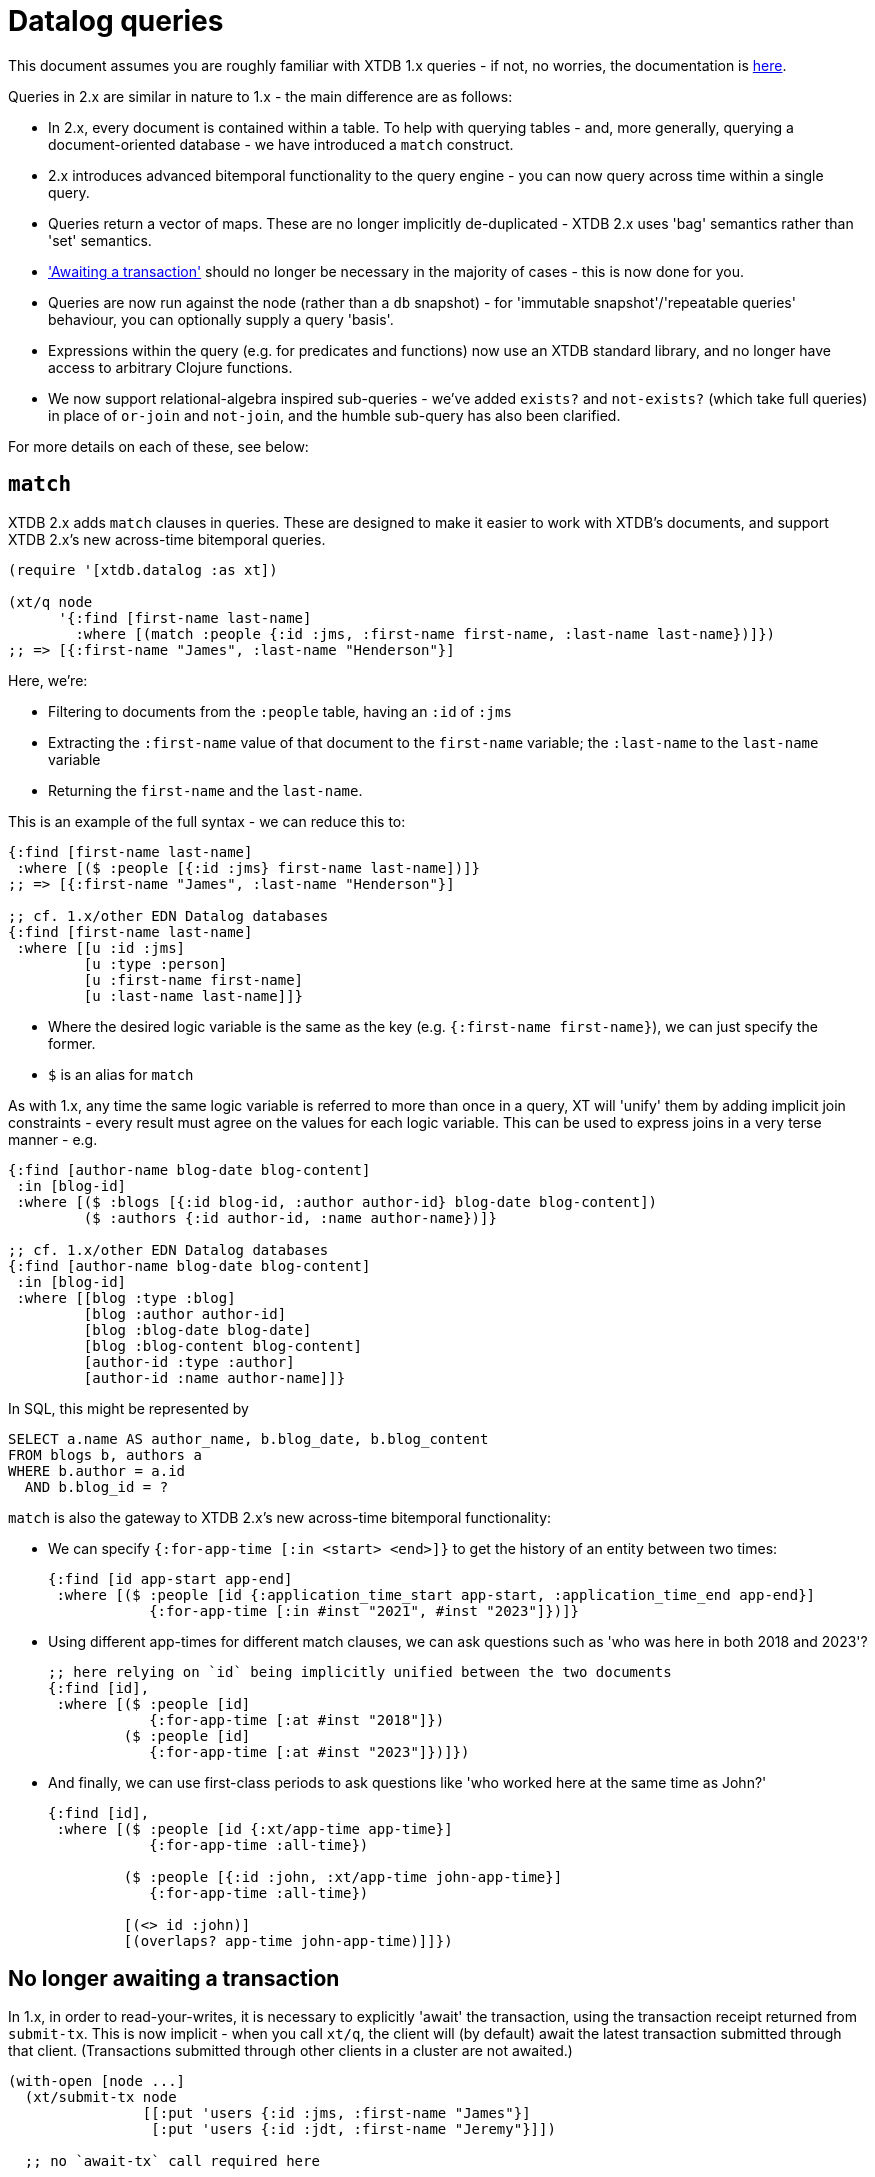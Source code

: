 = Datalog queries

This document assumes you are roughly familiar with XTDB 1.x queries - if not, no worries, the documentation is https://docs.xtdb.com/language-reference/datalog-queries/[here].

Queries in 2.x are similar in nature to 1.x - the main difference are as follows:

* In 2.x, every document is contained within a table.
  To help with querying tables - and, more generally, querying a document-oriented database - we have introduced a `match` construct.
* 2.x introduces advanced bitemporal functionality to the query engine - you can now query across time within a single query.
* Queries return a vector of maps.
  These are no longer implicitly de-duplicated - XTDB 2.x uses 'bag' semantics rather than 'set' semantics.
* https://docs.xtdb.com/language-reference/datalog-transactions/#await['Awaiting a transaction'] should no longer be necessary in the majority of cases - this is now done for you.
* Queries are now run against the node (rather than a `db` snapshot) - for 'immutable snapshot'/'repeatable queries' behaviour, you can optionally supply a query 'basis'.
* Expressions within the query (e.g. for predicates and functions) now use an XTDB standard library, and no longer have access to arbitrary Clojure functions.
* We now support relational-algebra inspired sub-queries - we've added `exists?` and `not-exists?` (which take full queries) in place of `or-join` and `not-join`, and the humble sub-query has also been clarified.

For more details on each of these, see below:

== `match`

XTDB 2.x adds `match` clauses in queries.
These are designed to make it easier to work with XTDB's documents, and support XTDB 2.x's new across-time bitemporal queries.

[source,clojure]
----
(require '[xtdb.datalog :as xt])

(xt/q node
      '{:find [first-name last-name]
        :where [(match :people {:id :jms, :first-name first-name, :last-name last-name})]})
;; => [{:first-name "James", :last-name "Henderson"}]
----

Here, we're:

* Filtering to documents from the `:people` table, having an `:id` of `:jms`
* Extracting the `:first-name` value of that document to the `first-name` variable; the `:last-name` to the `last-name` variable
* Returning the `first-name` and the `last-name`.

This is an example of the full syntax - we can reduce this to:

[source,clojure]
----
{:find [first-name last-name]
 :where [($ :people [{:id :jms} first-name last-name])]}
;; => [{:first-name "James", :last-name "Henderson"}]

;; cf. 1.x/other EDN Datalog databases
{:find [first-name last-name]
 :where [[u :id :jms]
         [u :type :person]
         [u :first-name first-name]
         [u :last-name last-name]]}
----

* Where the desired logic variable is the same as the key (e.g. `{:first-name first-name}`), we can just specify the former.
* `$` is an alias for `match`

As with 1.x, any time the same logic variable is referred to more than once in a query, XT will 'unify' them by adding implicit join constraints - every result must agree on the values for each logic variable.
This can be used to express joins in a very terse manner - e.g.

[source,clojure]
----
{:find [author-name blog-date blog-content]
 :in [blog-id]
 :where [($ :blogs [{:id blog-id, :author author-id} blog-date blog-content])
         ($ :authors {:id author-id, :name author-name})]}

;; cf. 1.x/other EDN Datalog databases
{:find [author-name blog-date blog-content]
 :in [blog-id]
 :where [[blog :type :blog]
         [blog :author author-id]
         [blog :blog-date blog-date]
         [blog :blog-content blog-content]
         [author-id :type :author]
         [author-id :name author-name]]}
----

In SQL, this might be represented by

[source,sql]
----
SELECT a.name AS author_name, b.blog_date, b.blog_content
FROM blogs b, authors a
WHERE b.author = a.id
  AND b.blog_id = ?
----

`match` is also the gateway to XTDB 2.x's new across-time bitemporal functionality:

* We can specify `{:for-app-time [:in <start> <end>]}` to get the history of an entity between two times:
+
[source,clojure]
----
{:find [id app-start app-end]
 :where [($ :people [id {:application_time_start app-start, :application_time_end app-end}]
            {:for-app-time [:in #inst "2021", #inst "2023"]})]}
----
+
* Using different app-times for different match clauses, we can ask questions such as 'who was here in both 2018 and 2023'?
+
[source,clojure]
----
;; here relying on `id` being implicitly unified between the two documents
{:find [id],
 :where [($ :people [id]
            {:for-app-time [:at #inst "2018"]})
         ($ :people [id]
            {:for-app-time [:at #inst "2023"]})]})
----
+
* And finally, we can use first-class periods to ask questions like 'who worked here at the same time as John?'
+
[source,clojure]
----
{:find [id],
 :where [($ :people [id {:xt/app-time app-time}]
            {:for-app-time :all-time})

         ($ :people [{:id :john, :xt/app-time john-app-time}]
            {:for-app-time :all-time})

         [(<> id :john)]
         [(overlaps? app-time john-app-time)]]})
----

== No longer awaiting a transaction

In 1.x, in order to read-your-writes, it is necessary to explicitly 'await' the transaction, using the transaction receipt returned from `submit-tx`.
This is now implicit - when you call `xt/q`, the client will (by default) await the latest transaction submitted through that client.
(Transactions submitted through other clients in a cluster are not awaited.)

[source,clojure]
----
(with-open [node ...]
  (xt/submit-tx node
                [[:put 'users {:id :jms, :first-name "James"}]
                 [:put 'users {:id :jdt, :first-name "Jeremy"}]])

  ;; no `await-tx` call required here

  (xt/q node '{:find [id first-name]
               :where [(match users [id first-name])]}))
----

By default, the query will ensure that the latest-submitted transaction has been indexed, but will then run against the most recent transaction indexed by the node.
If you need to run the query at an exact transaction (e.g. for repeatable queries), you can specify a `:basis` on the query itself:

[source,clojure]
----
(let [tx (xt/submit-tx node
                       [[:put 'users {:id :jms, :first-name "James"}]
                        [:put 'users {:id :jdt, :first-name "Jeremy"}]])]
  (xt/q node (-> '{:find [id first-name]
                   :where [(match users [id first-name])]}
                 (assoc :basis {:tx tx, :current-time #inst "2023-03-29T12:00:00"}))))
----

== The standard library

XTDB 2.x no longer uses `clojure.core` as its standard library - instead, it has a link:./expression-lang.adoc[rich built-in standard library] drawn from the SQL:2011 specification.

Additionally, the query engine now supports full nested expressions:

[source,clojure]
----
;; excerpt from TPC-H benchmark, Q1
{:find [l_returnflag l_linestatus
        ...
        (sum discount_price)
        (sum (* discount_price (+ 1 l_tax)))
        ...]
 :keys [l_returnflag l_linestatus ... sum_disc_price sum_charge ...]
 :where [(match :lineitem [l_returnflag l_linestatus
                           l_extendedprice l_discount l_tax])
         ...
         [(* l_extendedprice (- 1 l_discount)) discount_price]]}
----


== Sub-queries

XTDB 2.x supports several different types of sub-queries:

* `exists?` - otherwise known as `WHERE EXISTS (...)` or `WHERE x IN (...)` in the SQL world; or 'semi-joins' in relational algebra.
  These filter the main body of the query to only rows where the sub-query returns one or more documents.
* `not-exists?` - same, but for `WHERE NOT EXISTS (...)`/`WHERE x NOT IN (...)`; 'anti-joins' in relational algebra
  These filter the main body of the query to only rows where the sub-query returns zero documents.
* `q` - as in 1.x, every row in the outer query is joined with corresponding rows from the sub-query.

For example, 'find me people who have children':

[source,clojure]
----
{:find [name]
 :where [(match :people [{:id parent} name])
         (exists? {:find [parent]
                   :where [(match :people {:id child, :parent parent})]})]}
----

In this example, because we've specified `:find [parent]` in the sub-query, and we have a `parent` logic variable in the outer query, XT will ensure that the `parent` in the outer query is the same as the `parent` returned from the inner query.

That is, `:find` can be considered the output values of the inner query - variables that appear in both the outer query and the `:find` clause of the inner query are 'unified'.

Inner queries can also accept input parameters.
These are specified through the `:in` clauses, as they are in the top-level query.

In this example, XT will first find a `person` in the outer query, then run the sub-query using this value.
As before, `parent` (as an output) is unified with the outer query.

[source,clojure]
----
;; 'find people who have siblings'
{:find [name]
 :where [(match :people [{:id person, :parent parent} name])
         (exists? {:find [parent]
                   :in [person]
                   :where [(match :people {:id sibling, :parent parent})
                           [(<> person sibling)]]})]}
----
